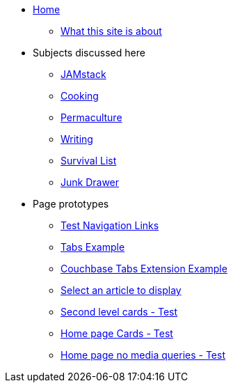 * xref:ROOT:index.adoc[Home]
** xref:ROOT:what-this-site-is-about.adoc[What this site is about]
* Subjects discussed here
** xref:jamstack:ROOT:index.adoc[JAMstack]
** xref:cooking:ROOT:index.adoc[Cooking]
** xref:permaculture:ROOT:index.adoc[Permaculture]
** xref:writing:ROOT:index.adoc[Writing]
** xref:survival-list:ROOT:index.adoc[Survival List]
** xref:junk-drawer:ROOT:index.adoc[Junk Drawer]
* Page prototypes
//** xref:ROOT:landing-page.adoc[Landing Page Example]
** xref:ROOT:nav-links.adoc[Test Navigation Links]
** xref:ROOT:tabs.adoc[Tabs Example]
** xref:ROOT:couchbase-tabs.adoc[Couchbase Tabs Extension Example]
** xref:select-an-article-to-display.adoc[Select an article to display]
** xref:second-level-cards-test.adoc[Second level cards - Test]
** xref:home-page-cards-test.adoc[Home page Cards - Test]
** xref:steve-test.adoc[Home page no media queries - Test]

